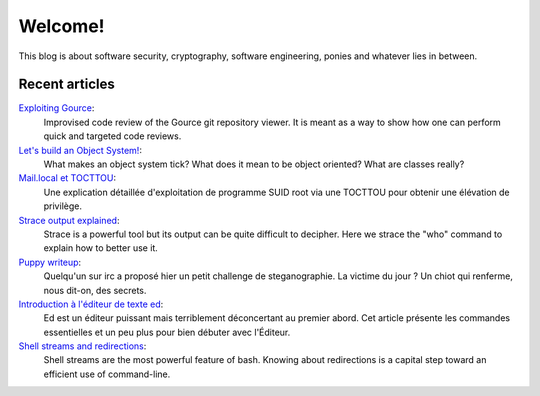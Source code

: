 ========
Welcome!
========

This blog is about software security, cryptography, software engineering,
ponies and whatever lies in between.

Recent articles
===============

`Exploiting Gource <article/exploiting_gource.html>`_:
    Improvised code review of the Gource git repository viewer. It is meant
    as a way to show how one can perform quick and targeted code reviews.

`Let's build an Object System! <article/object-system.html>`_:
    What makes an object system tick? What does it mean to be object
    oriented? What are classes really?

`Mail.local et TOCTTOU <article/mail_local_tocttou.html>`_:
    Une explication détaillée d'exploitation de programme SUID root via une
    TOCTTOU pour obtenir une élévation de privilège.

`Strace output explained <article/strace_who.html>`_:
    Strace is a powerful tool but its output can be quite difficult to
    decipher. Here we strace the "who" command to explain how to better use
    it.

`Puppy writeup <article/puppy_writeup.html>`_:
    Quelqu'un sur irc a proposé hier un petit challenge de steganographie. La
    victime du jour ? Un chiot qui renferme, nous dit-on, des secrets.

`Introduction à l'éditeur de texte ed <article/introduction_ed.html>`_:
    Ed est un éditeur puissant mais terriblement déconcertant au premier
    abord. Cet article présente les commandes essentielles et un peu plus
    pour bien débuter avec l'Éditeur.

`Shell streams and redirections <article/shell_streams_and_redirections.html>`_:
    Shell streams are the most powerful feature of bash. Knowing about
    redirections is a capital step toward an efficient use of command-line.
